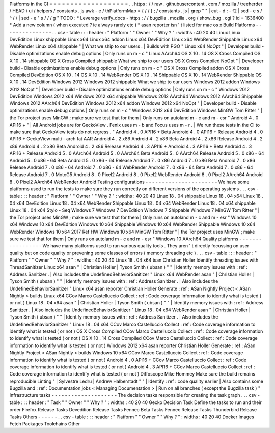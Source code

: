 Platforms
in
the
CI
=
=
=
=
=
=
=
=
=
=
=
=
=
=
=
=
=
=
=
.
.
https
:
/
/
raw
.
githubusercontent
.
com
/
mozilla
/
treeherder
/
HEAD
/
ui
/
helpers
/
constants
.
js
awk
-
e
/
thPlatformMap
=
{
/
/
}
;
/
constants
.
js
|
grep
"
"
|
cut
-
d
:
-
f2
|
sed
-
e
s
/
^
/
/
|
sed
-
e
"
s
/
/
/
g
"
TODO
:
*
Leverage
verify_docs
-
https
:
/
/
bugzilla
.
mozilla
.
org
/
show_bug
.
cgi
?
id
=
1636400
*
Add
a
new
column
(
when
executed
?
ie
always
rarely
etc
)
*
asan
reporter
isn
'
t
listed
for
mac
os
x
Build
Platforms
-
-
-
-
-
-
-
-
-
-
-
-
-
-
-
.
.
csv
-
table
:
:
:
header
:
"
Platform
"
"
Owner
"
"
Why
?
"
:
widths
:
40
20
40
Linux
Linux
DevEdition
Linux
shippable
Linux
x64
Linux
x64
addon
Linux
x64
DevEdition
Linux
x64
WebRender
Shippable
Linux
x64
WebRender
Linux
x64
shippable
"
|
What
we
ship
to
our
users
.
|
Builds
with
PGO
"
Linux
x64
NoOpt
"
|
Developer
build
-
Disable
optimizations
enable
debug
options
|
Only
runs
on
m
-
c
"
Linux
AArch64
OS
X
10
.
14
OS
X
Cross
Compiled
OS
X
10
.
14
shippable
OS
X
Cross
Compiled
shippable
What
we
ship
to
our
users
OS
X
Cross
Compiled
NoOpt
"
|
Developer
build
-
Disable
optimizations
enable
debug
options
|
Only
runs
on
m
-
c
"
OS
X
Cross
Compiled
addon
OS
X
Cross
Compiled
DevEdition
OS
X
10
.
14
OS
X
10
.
14
WebRender
OS
X
10
.
14
Shippable
OS
X
10
.
14
WebRender
Shippable
OS
X
10
.
14
DevEdition
Windows
2012
Windows
2012
shippable
What
we
ship
to
our
users
Windows
2012
addon
Windows
2012
NoOpt
"
|
Developer
build
-
Disable
optimizations
enable
debug
options
|
Only
runs
on
m
-
c
"
Windows
2012
DevEdition
Windows
2012
x64
Windows
2012
x64
shippable
Windows
2012
AArch64
Windows
2012
AArch64
Shippable
Windows
2012
AArch64
DevEdition
Windows
2012
x64
addon
Windows
2012
x64
NoOpt
"
|
Developer
build
-
Disable
optimizations
enable
debug
options
|
Only
runs
on
m
-
c
"
Windows
2012
x64
DevEdition
Windows
MinGW
Tom
Ritter
"
|
the
Tor
project
uses
MinGW
;
make
sure
we
test
that
for
them
|
Only
runs
on
autoland
m
-
c
and
m
-
esr
"
Android
4
.
0
API16
+
"
|
All
Android
jobs
are
for
GeckoView
.
Fenix
uses
m
-
b
and
Focus
uses
m
-
r
.
|
We
run
these
tests
in
the
CI
to
make
sure
that
GeckoView
tests
do
not
regress
.
"
Android
4
.
0
API16
+
Beta
Android
4
.
0
API16
+
Release
Android
4
.
0
API16
+
GeckoView
multi
-
arch
fat
AAR
Android
4
.
2
x86
Android
4
.
2
x86
Beta
Android
4
.
2
x86
Release
Android
4
.
2
x86
Android
4
.
2
x86
Beta
Android
4
.
2
x86
Release
Android
4
.
3
API16
+
Android
4
.
3
API16
+
Beta
Android
4
.
3
API16
+
Release
Android
5
.
0
AArch64
Android
5
.
0
AArch64
Beta
Android
5
.
0
AArch64
Release
Android
5
.
0
x86
-
64
Android
5
.
0
x86
-
64
Beta
Android
5
.
0
x86
-
64
Release
Android
7
.
0
x86
Android
7
.
0
x86
Beta
Android
7
.
0
x86
Release
Android
7
.
0
x86
-
64
Android
7
.
0
x86
-
64
WebRender
Android
7
.
0
x86
-
64
Beta
Android
7
.
0
x86
-
64
Release
Android
7
.
0
MotoG5
Android
8
.
0
Pixel2
Android
8
.
0
Pixel2
WebRender
Android
8
.
0
Pixel2
AArch64
Android
8
.
0
Pixel2
AArch64
WebRender
Android
Testing
configurations
-
-
-
-
-
-
-
-
-
-
-
-
-
-
-
-
-
-
-
-
-
-
We
have
some
platforms
used
to
run
the
tests
to
make
sure
they
run
correctly
on
different
versions
of
the
operating
systems
.
.
.
csv
-
table
:
:
:
header
:
"
Platform
"
"
Owner
"
"
Why
?
"
:
widths
:
40
20
40
Linux
18
.
04
shippable
Linux
18
.
04
x64
Linux
18
.
04
x64
DevEdition
Linux
18
.
04
x64
WebRender
Shippable
Linux
18
.
04
x64
WebRender
Linux
18
.
04
x64
shippable
Linux
18
.
04
x64
Stylo
-
Seq
Windows
7
Windows
7
DevEdition
Windows
7
Shippable
Windows
7
MinGW
Tom
Ritter
"
|
the
Tor
project
uses
MinGW
;
make
sure
we
test
that
for
them
|
Only
runs
on
autoland
m
-
c
and
m
-
esr
"
Windows
10
x64
Windows
10
x64
DevEdition
Windows
10
x64
Shippable
Windows
10
x64
WebRender
Shippable
Windows
10
x64
WebRender
Windows
10
x64
2017
Ref
HW
Windows
10
x64
MinGW
Tom
Ritter
"
|
the
Tor
project
uses
MinGW
;
make
sure
we
test
that
for
them
|
Only
runs
on
autoland
m
-
c
and
m
-
esr
"
Windows
10
AArch64
Quality
platforms
-
-
-
-
-
-
-
-
-
-
-
-
-
-
-
-
-
We
have
many
platforms
used
to
run
various
quality
tools
.
They
aren
'
t
directly
focussing
on
user
quality
but
on
code
quality
or
prevening
some
classes
of
errors
(
memory
threading
etc
)
.
.
.
csv
-
table
:
:
:
header
:
"
Platform
"
"
Owner
"
"
Why
?
"
:
widths
:
40
20
40
Linux
18
.
04
x64
tsan
Christian
Holler
Identify
threading
issues
with
ThreadSanitizer
Linux
x64
asan
"
|
Christian
Holler
|
Tyson
Smith
(
ubsan
)
"
"
|
Identify
memory
issues
with
:
ref
:
Address
Sanitizer
.
|
Also
includes
the
UndefinedBehaviorSanitizer
"
Linux
x64
WebRender
asan
"
|
Christian
Holler
|
Tyson
Smith
(
ubsan
)
"
"
|
Identify
memory
issues
with
:
ref
:
Address
Sanitizer
.
|
Also
includes
the
UndefinedBehaviorSanitizer
"
Linux
x64
asan
reporter
Christian
Holler
Generate
:
ref
:
ASan
Nightly
Project
<
ASan
Nightly
>
builds
Linux
x64
CCov
Marco
Castelluccio
Collect
:
ref
:
Code
coverage
information
to
identify
what
is
tested
(
or
not
)
Linux
18
.
04
x64
asan
"
|
Christian
Holler
|
Tyson
Smith
(
ubsan
)
"
"
|
Identify
memory
issues
with
:
ref
:
Address
Sanitizer
.
|
Also
includes
the
UndefinedBehaviorSanitizer
"
Linux
18
.
04
x64
WebRender
asan
"
|
Christian
Holler
|
Tyson
Smith
(
ubsan
)
"
"
|
Identify
memory
issues
with
:
ref
:
Address
Sanitizer
.
|
Also
includes
the
UndefinedBehaviorSanitizer
"
Linux
18
.
04
x64
CCov
Marco
Castelluccio
Collect
:
ref
:
Code
coverage
information
to
identify
what
is
tested
(
or
not
)
OS
X
Cross
Compiled
CCov
Marco
Castelluccio
Collect
:
ref
:
Code
coverage
information
to
identify
what
is
tested
(
or
not
)
OS
X
10
.
14
Cross
Compiled
CCov
Marco
Castelluccio
Collect
:
ref
:
Code
coverage
information
to
identify
what
is
tested
(
or
not
)
Windows
2012
x64
asan
reporter
Christian
Holler
Generate
:
ref
:
ASan
Nightly
Project
<
ASan
Nightly
>
builds
Windows
10
x64
CCov
Marco
Castelluccio
Collect
:
ref
:
Code
coverage
information
to
identify
what
is
tested
(
or
not
)
Android
4
.
0
API16
+
CCov
Marco
Castelluccio
Collect
:
ref
:
Code
coverage
information
to
identify
what
is
tested
(
or
not
)
Android
4
.
3
API16
+
CCov
Marco
Castelluccio
Collect
:
ref
:
Code
coverage
information
to
identify
what
is
tested
(
or
not
)
Diffoscope
Mike
Hommey
Make
sure
the
build
remains
reproducible
Linting
"
|
Sylvestre
Ledru
|
Andrew
Halberstadt
"
"
|
Identify
:
ref
:
code
quality
earlier
|
Also
contains
some
Bugzilla
and
:
ref
:
Documentation
jobs
<
Managing
Documentation
>
|
Run
on
all
branches
(
except
the
Bugzilla
task
)
"
Infrastructure
tasks
-
-
-
-
-
-
-
-
-
-
-
-
-
-
-
-
-
-
-
-
The
decision
tasks
responsible
for
creating
the
task
graph
.
.
.
csv
-
table
:
:
:
header
:
"
Task
"
"
Owner
"
"
Why
?
"
:
widths
:
40
20
40
Gecko
Decision
Task
Define
the
tasks
to
run
and
their
order
Firefox
Release
Tasks
Devedition
Release
Tasks
Fennec
Beta
Tasks
Fennec
Release
Tasks
Thunderbird
Release
Tasks
Others
-
-
-
-
-
-
.
.
csv
-
table
:
:
:
header
:
"
Platform
"
"
Owner
"
"
Why
?
"
:
widths
:
40
20
40
Docker
Images
Fetch
Packages
Toolchains
Other
